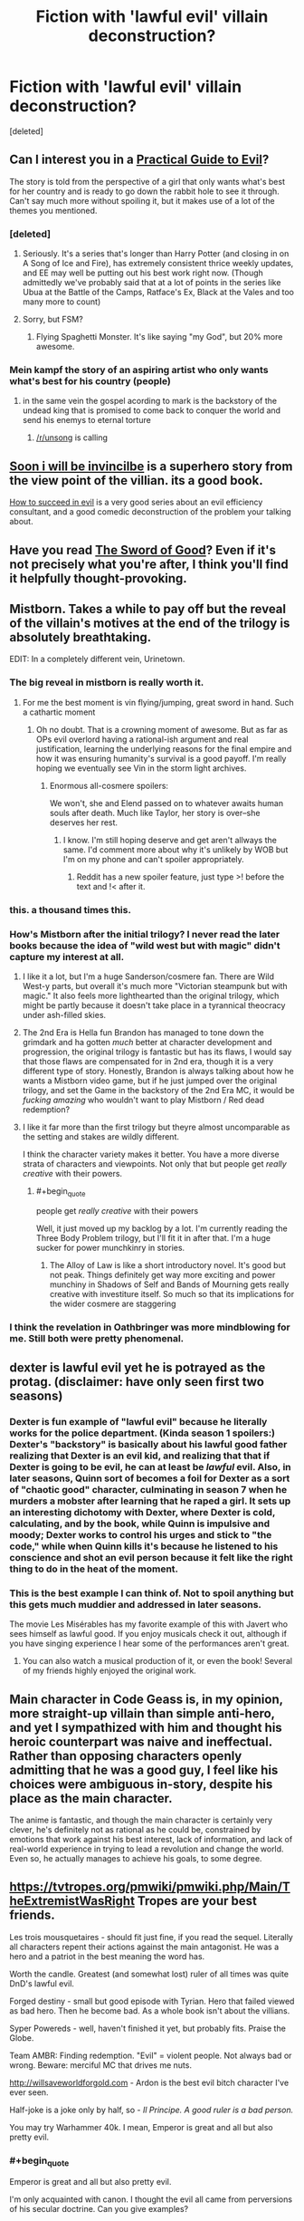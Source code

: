 #+TITLE: Fiction with 'lawful evil' villain deconstruction?

* Fiction with 'lawful evil' villain deconstruction?
:PROPERTIES:
:Score: 21
:DateUnix: 1555795066.0
:END:
[deleted]


** Can I interest you in a [[https://practicalguidetoevil.wordpress.com/][Practical Guide to Evil]]?

The story is told from the perspective of a girl that only wants what's best for her country and is ready to go down the rabbit hole to see it through. Can't say much more without spoiling it, but it makes use of a lot of the themes you mentioned.
:PROPERTIES:
:Author: Allian42
:Score: 25
:DateUnix: 1555818576.0
:END:

*** [deleted]
:PROPERTIES:
:Score: 12
:DateUnix: 1555857253.0
:END:

**** Seriously. It's a series that's longer than Harry Potter (and closing in on A Song of Ice and Fire), has extremely consistent thrice weekly updates, and EE may well be putting out his best work right now. (Though admittedly we've probably said that at a lot of points in the series like Ubua at the Battle of the Camps, Ratface's Ex, Black at the Vales and too many more to count)
:PROPERTIES:
:Author: ATRDCI
:Score: 11
:DateUnix: 1555865130.0
:END:


**** Sorry, but FSM?
:PROPERTIES:
:Author: Brokndremes
:Score: 3
:DateUnix: 1555903467.0
:END:

***** Flying Spaghetti Monster. It's like saying "my God", but 20% more awesome.
:PROPERTIES:
:Author: C_Densem
:Score: 1
:DateUnix: 1555906301.0
:END:


*** Mein kampf the story of an aspiring artist who only wants what's best for his country (people)
:PROPERTIES:
:Author: RMcD94
:Score: 5
:DateUnix: 1555894938.0
:END:

**** in the same vein the gospel acording to mark is the backstory of the undead king that is promised to come back to conquer the world and send his enemys to eternal torture
:PROPERTIES:
:Author: panchoadrenalina
:Score: 15
:DateUnix: 1555901213.0
:END:

***** [[/r/unsong]] is calling
:PROPERTIES:
:Author: LazarusRises
:Score: 3
:DateUnix: 1555947026.0
:END:


** [[https://en.wikipedia.org/wiki/Soon_I_Will_Be_Invincible][Soon i will be invincilbe]] is a superhero story from the view point of the villian. its a good book.

[[https://tvtropes.org/pmwiki/pmwiki.php/Literature/HowToSucceedInEvil][How to succeed in evil]] is a very good series about an evil efficiency consultant, and a good comedic deconstruction of the problem your talking about.
:PROPERTIES:
:Author: Teulisch
:Score: 10
:DateUnix: 1555796163.0
:END:


** Have you read [[http://yudkowsky.net/other/fiction/the-sword-of-good][The Sword of Good]]? Even if it's not precisely what you're after, I think you'll find it helpfully thought-provoking.
:PROPERTIES:
:Author: thrawnca
:Score: 11
:DateUnix: 1555836095.0
:END:


** Mistborn. Takes a while to pay off but the reveal of the villain's motives at the end of the trilogy is absolutely breathtaking.

EDIT: In a completely different vein, Urinetown.
:PROPERTIES:
:Author: LazarusRises
:Score: 16
:DateUnix: 1555819357.0
:END:

*** The big reveal in mistborn is really worth it.
:PROPERTIES:
:Author: Empiricist_or_not
:Score: 7
:DateUnix: 1555870480.0
:END:

**** For me the best moment is vin flying/jumping, great sword in hand. Such a cathartic moment
:PROPERTIES:
:Author: panchoadrenalina
:Score: 5
:DateUnix: 1555870973.0
:END:

***** Oh no doubt. That is a crowning moment of awesome. But as far as OPs evil overlord having a rational-ish argument and real justification, learning the underlying reasons for the final empire and how it was ensuring humanity's survival is a good payoff. I'm really hoping we eventually see Vin in the storm light archives.
:PROPERTIES:
:Author: Empiricist_or_not
:Score: 4
:DateUnix: 1555871237.0
:END:

****** Enormous all-cosmere spoilers:

We won't, she and Elend passed on to whatever awaits human souls after death. Much like Taylor, her story is over--she deserves her rest.
:PROPERTIES:
:Author: LazarusRises
:Score: 3
:DateUnix: 1555947113.0
:END:

******* I know. I'm still hoping deserve and get aren't allways the same. I'd comment more about why it's unlikely by WOB but I'm on my phone and can't spoiler appropriately.
:PROPERTIES:
:Author: Empiricist_or_not
:Score: 1
:DateUnix: 1555947596.0
:END:

******** Reddit has a new spoiler feature, just type >! before the text and !< after it.
:PROPERTIES:
:Author: LazarusRises
:Score: 2
:DateUnix: 1555971232.0
:END:


*** this. a thousand times this.
:PROPERTIES:
:Author: silver7017
:Score: 1
:DateUnix: 1555826030.0
:END:


*** How's Mistborn after the initial trilogy? I never read the later books because the idea of "wild west but with magic" didn't capture my interest at all.
:PROPERTIES:
:Author: lillarty
:Score: 1
:DateUnix: 1555976033.0
:END:

**** I like it a lot, but I'm a huge Sanderson/cosmere fan. There are Wild West-y parts, but overall it's much more "Victorian steampunk but with magic." It also feels more lighthearted than the original trilogy, which might be partly because it doesn't take place in a tyrannical theocracy under ash-filled skies.
:PROPERTIES:
:Author: LazarusRises
:Score: 4
:DateUnix: 1555981145.0
:END:


**** The 2nd Era is Hella fun Brandon has managed to tone down the grimdark and ha gotten /much/ better at character development and progression, the original trilogy is fantastic but has its flaws, I would say that those flaws are compensated for in 2nd era, though it is a very different type of story. Honestly, Brandon is always talking about how he wants a Mistborn video game, but if he just jumped over the original trilogy, and set the Game in the backstory of the 2nd Era MC, it would be /fucking amazing/ who wouldn't want to play Mistborn / Red dead redemption?
:PROPERTIES:
:Author: signspace13
:Score: 2
:DateUnix: 1556330153.0
:END:


**** I like it far more than the first trilogy but theyre almost uncomparable as the setting and stakes are wildly different.

I think the character variety makes it better. You have a more diverse strata of characters and viewpoints. Not only that but people get /really creative/ with their powers.
:PROPERTIES:
:Author: SkyTroupe
:Score: 1
:DateUnix: 1556556029.0
:END:

***** #+begin_quote
  people get /really creative/ with their powers
#+end_quote

Well, it just moved up my backlog by a lot. I'm currently reading the Three Body Problem trilogy, but I'll fit it in after that. I'm a huge sucker for power munchkinry in stories.
:PROPERTIES:
:Author: lillarty
:Score: 2
:DateUnix: 1556594721.0
:END:

****** The Alloy of Law is like a short introductory novel. It's good but not peak. Things definitely get way more exciting and power munchiny in Shadows of Self and Bands of Mourning gets really creative with investiture itself. So much so that its implications for the wider cosmere are staggering
:PROPERTIES:
:Author: SkyTroupe
:Score: 1
:DateUnix: 1556904242.0
:END:


*** I think the revelation in Oathbringer was more mindblowing for me. Still both were pretty phenomenal.
:PROPERTIES:
:Author: Insufficient_Metals
:Score: 1
:DateUnix: 1556556119.0
:END:


** dexter is lawful evil yet he is potrayed as the protag. (disclaimer: have only seen first two seasons)
:PROPERTIES:
:Author: Calsem
:Score: 8
:DateUnix: 1555797098.0
:END:

*** Dexter is fun example of "lawful evil" because he literally works for the police department. (Kinda season 1 spoilers:) Dexter's "backstory" is basically about his lawful good father realizing that Dexter is an evil kid, and realizing that that if Dexter is going to be evil, he can at least be /lawful/ evil. Also, in later seasons, Quinn sort of becomes a foil for Dexter as a sort of "chaotic good" character, culminating in season 7 when he murders a mobster after learning that he raped a girl. It sets up an interesting dichotomy with Dexter, where Dexter is cold, calculating, and by the book, while Quinn is impulsive and moody; Dexter works to control his urges and stick to "the code," while when Quinn kills it's because he listened to his conscience and shot an evil person because it felt like the right thing to do in the heat of the moment.
:PROPERTIES:
:Author: junkie_purist
:Score: 6
:DateUnix: 1555812463.0
:END:


*** This is the best example I can think of. Not to spoil anything but this gets much muddier and addressed in later seasons.

The movie Les Misérables has my favorite example of this with Javert who sees himself as lawful good. If you enjoy musicals check it out, although if you have singing experience I hear some of the performances aren't great.
:PROPERTIES:
:Author: RetardedWabbit
:Score: 4
:DateUnix: 1555800652.0
:END:

**** You can also watch a musical production of it, or even the book! Several of my friends highly enjoyed the original work.
:PROPERTIES:
:Author: I_Probably_Think
:Score: 1
:DateUnix: 1555888596.0
:END:


** Main character in Code Geass is, in my opinion, more straight-up villain than simple anti-hero, and yet I sympathized with him and thought his heroic counterpart was naive and ineffectual. Rather than opposing characters openly admitting that he was a good guy, I feel like his choices were ambiguous in-story, despite his place as the main character.

The anime is fantastic, and though the main character is certainly very clever, he's definitely not as rational as he could be, constrained by emotions that work against his best interest, lack of information, and lack of real-world experience in trying to lead a revolution and change the world. Even so, he actually manages to achieve his goals, to some degree.
:PROPERTIES:
:Author: AzaleaEllis
:Score: 6
:DateUnix: 1555870566.0
:END:


** [[https://tvtropes.org/pmwiki/pmwiki.php/Main/TheExtremistWasRight]] Tropes are your best friends.

Les trois mousquetaires - should fit just fine, if you read the sequel. Literally all characters repent their actions against the main antagonist. He was a hero and a patriot in the best meaning the word has.

Worth the candle. Greatest (and somewhat lost) ruler of all times was quite DnD's lawful evil.

Forged destiny - small but good episode with Tyrian. Hero that failed viewed as bad hero. Then he become bad. As a whole book isn't about the villians.

Syper Powereds - well, haven't finished it yet, but probably fits. Praise the Globe.

Team AMBR: Finding redemption. "Evil" = violent people. Not always bad or wrong. Beware: merciful MC that drives me nuts.

[[http://willsaveworldforgold.com]] - Ardon is the best evil bitch character I've ever seen.

Half-joke is a joke only by half, so - /Il Principe. A good ruler is a bad person./

You may try Warhammer 40k. I mean, Emperor is great and all but also pretty evil.
:PROPERTIES:
:Author: Mandragorec
:Score: 3
:DateUnix: 1555853125.0
:END:

*** #+begin_quote
  Emperor is great and all but also pretty evil.
#+end_quote

I'm only acquainted with canon. I thought the evil all came from perversions of his secular doctrine. Can you give examples?
:PROPERTIES:
:Author: hyphenomicon
:Score: 3
:DateUnix: 1555862867.0
:END:

**** I'll do my best even though i read more books that do not involve The great and golden like Cain's series and Gaunt's.

Also beware the messy English for it not my native.

Well, he is more tough and self-centered than evil, dragging the hymanity to better future, *kicking and sreaming*, and also is not exactly human, but:

Unification Wars were a giant massacre ended in enforcing of harsh law written by Himself and only himself. Not all of people he sentenced then were bad - they were unnecessary for his plan. Like a pretty good priest in the Last Church by Graham McNeill. Also all warriors that he used for war were killed after its end. Means and tools to an end.

During the Crusade several Worlds were destroyed. Genocide was considered bad last time I've checked.

As was proofed in the Dark Imperium He never loved no man even his sons. Engineer, warrior, politic, mage and a lot more. Dad,huh? Not quite. Some people think that the Heresy florished upon daddy issues. Certainly true for Angron, Magnus, Kurze, Perturabo, Lorgar and Mortarion. Especially so for Angron and Lorgan: it cost him nothing to save Angron's comrades or not bombing the Lorgar's capital to make a point in argument.

That's all I could remember apart from wild theories about sypreme only God of galaxy. Wanna more - try 40k forums.
:PROPERTIES:
:Author: Mandragorec
:Score: 4
:DateUnix: 1555929570.0
:END:


**** It got much worse under the religious perversion of his secular doctrine, but while he was still steering the ship it wasn't /good/. Fanatic xenophobia and mandatory xenocide, kill all who oppose joining his empire even if they're legitimately better for their citizens even in the long run (ex. the Diasporex), beat in faces for glory.
:PROPERTIES:
:Author: VorpalAuroch
:Score: 3
:DateUnix: 1555960699.0
:END:


**** #+begin_quote
  I'm only acquainted with canon. I thought the evil all came from perversions of his secular doctrine. Can you give examples?
#+end_quote

Even pre-Horus Heresy, the Emperor's policy was to purge xenos (aka: any sentient non-human species) and to squash human opposition /at any cost/. Anyone who wasn't willing to submit was crushed. Anyone who didn't want to let go their religious beliefs was brutally repressed. Granted, he had reasons for that behaviour (namely, hoped that by completely squashing religion he'd starve the Chaos Gods of faith and kill them), but it was still really tyrannical. In addition, he still was arrogant. He did cause the Horus Heresy, basically, first by letting Lorgar (the Word Bearer primarch) do his thing and then brutally humiliating him in front of his Legion, then by trusting Horus with the role of Warmaster. He was walking a very fine thread, but then committed some serious blunders which plunged his whole enterprise into Chaos (quite literally), rendering all the suffering he had inflicted all the more pointless.
:PROPERTIES:
:Author: SimoneNonvelodico
:Score: 2
:DateUnix: 1556285829.0
:END:


*** #+begin_quote
  Syper Powereds - well, haven't finished it yet, but probably fits. Praise the Globe.
#+end_quote

As someone who has finished it, Globe does not fit at all, but other characters do.
:PROPERTIES:
:Author: Iconochasm
:Score: 2
:DateUnix: 1555859850.0
:END:

**** I really liked the story of the main characters but didnt care one bit about the whole globe sub plot. Thus when the final tournament finished i stopped reading. Was it just me?
:PROPERTIES:
:Author: panchoadrenalina
:Score: 1
:DateUnix: 1555871109.0
:END:

***** The Globe subplot was important but really kind of off on it's own yeah.

Really liked it though because I really liked Globe. You missed some pretty awesome moments though.
:PROPERTIES:
:Author: PotentiallySarcastic
:Score: 2
:DateUnix: 1555961842.0
:END:


**** Yeah, Globe's more Chaotic or Neutral Good - a great injustice that the law is actively being used to suppress means that you're morally obligated to become a criminal to reveal it - and then the moment it is revealed and the injustice righted, repents of what he had to do to get there.
:PROPERTIES:
:Author: Wolpertinger
:Score: 1
:DateUnix: 1555967258.0
:END:


** Girl Genius, though the author kind of gives up on the "evil" angle after the first few books.
:PROPERTIES:
:Author: dspeyer
:Score: 3
:DateUnix: 1555872536.0
:END:

*** Assuming you mean the baron, he's Lawful Asshole, starting as looking outright Evil, swapping around into merely Asshole, then after the Take-5 Bomb looking much more Evil again. Always reasonably well justified, since the alternatives (the Other, the Long War, the Polar Lords, Albia's (alleged?) thought police state) are legitimately much worse.
:PROPERTIES:
:Author: VorpalAuroch
:Score: 3
:DateUnix: 1555960475.0
:END:

